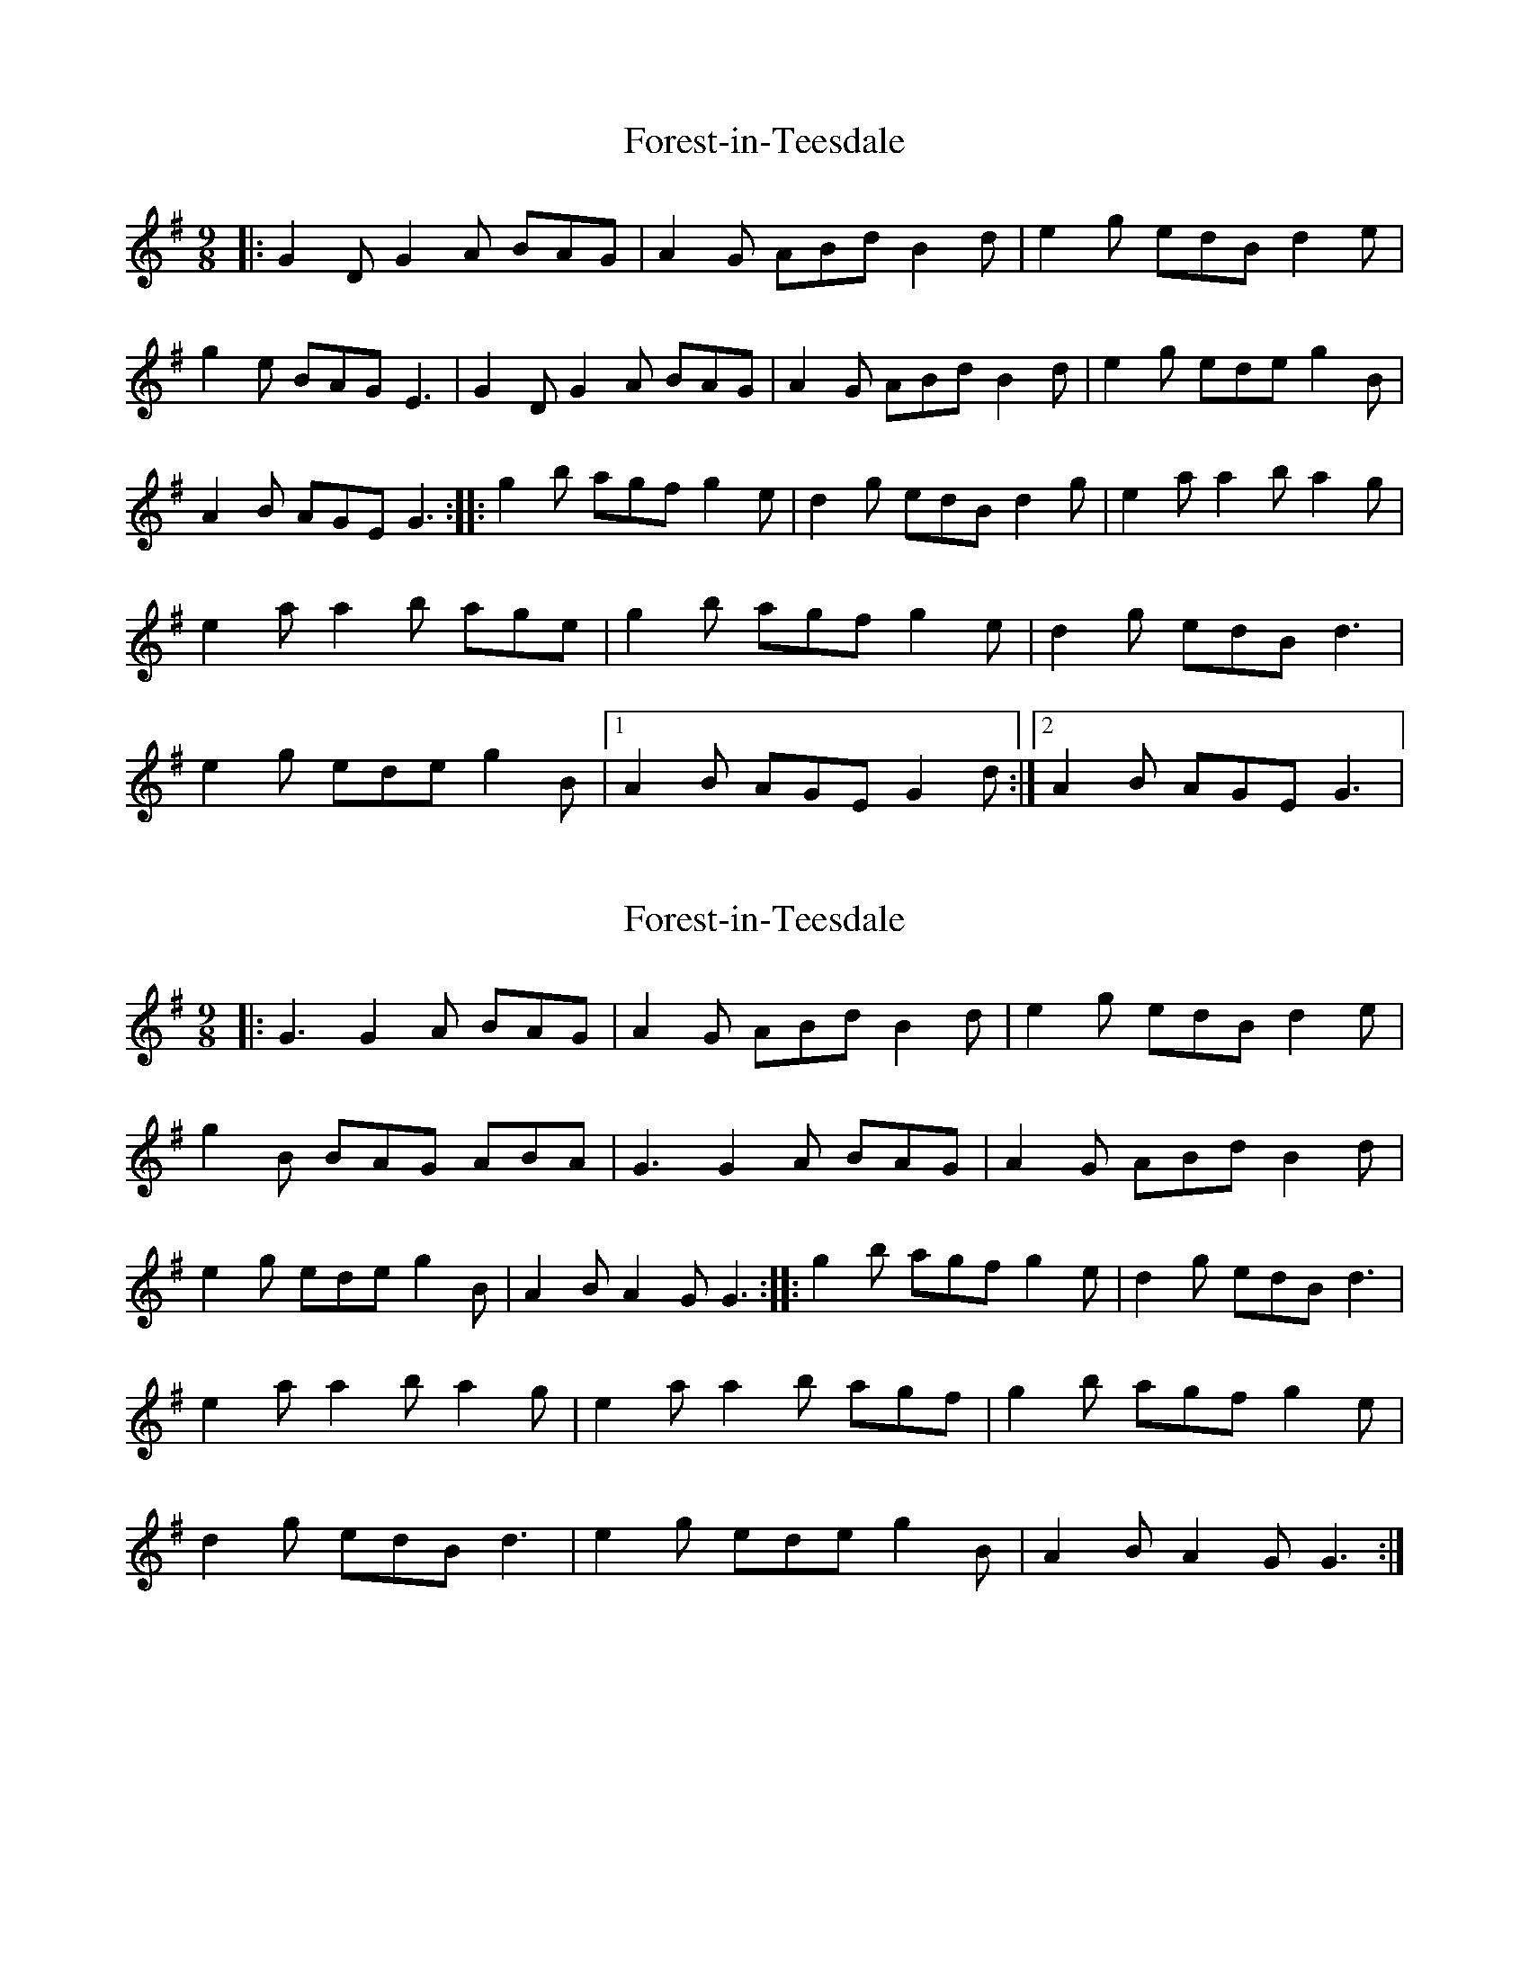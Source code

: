 X: 1
T: Forest-in-Teesdale
Z: nicholas
S: https://thesession.org/tunes/15361#setting28663
R: slip jig
M: 9/8
L: 1/8
K: Gmaj
|:G2D G2A BAG | A2G ABd B2d | e2g edB d2e | g2e BAG E3 | G2D G2A BAG | A2G ABd B2d | e2g ede g2B | A2B AGE G3 :||:g2b agf g2e | d2g edB d2g | e2a a2b a2g | e2a a2b age | g2b agf g2e | d2g edB d3 | e2g ede g2B |1 A2B AGE G2d :|2 A2B AGE G3 |
X: 2
T: Forest-in-Teesdale
Z: nicholas
S: https://thesession.org/tunes/15361#setting28664
R: slip jig
M: 9/8
L: 1/8
K: Gmaj
|:G3 G2A BAG | A2G ABd B2d | e2g edB d2e | g2B BAG ABA | G3 G2A BAG | A2G ABd B2d | e2g ede g2B | A2B A2G G3:||:g2b agf g2e | d2g edB d3 | e2a a2b a2g | e2a a2b agf | g2b agf g2e | d2g edB d3 | e2g ede g2B | A2B A2G G3:|
X: 3
T: Forest-in-Teesdale
Z: Moulouf
S: https://thesession.org/tunes/15361#setting28666
R: slip jig
M: 9/8
L: 1/8
K: Gmaj
|:G3 G2A BAG | A2G ABd B2d | e2g edB d2e | g2B BAG ABA |
G3 G2A BAG | A2G ABd B2d | e2g ede g2B | A2B A2G G3:|
|:g2b agf g2e | d2g edB d3 | e2a a2b a2g | e2a a2b agf |
g2b agf g2e | d2g edB d3 | e2g ede g2B | A2B A2G G3:|
